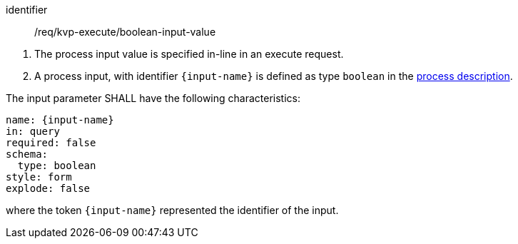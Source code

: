 [[req_kvp-execute_boolean-input-value]]
[requirement]
====
[%metadata]
identifier:: /req/kvp-execute/boolean-input-value
[.component,class=conditions]
--
. The process input value is specified in-line in an execute request.
. A process input, with identifier `{input-name}` is defined as type `boolean` in the <<sc_process_description,process description>>.
--

[.component,class=part]
--
The input parameter SHALL have the following characteristics:

[source,YAML]
----
name: {input-name}
in: query
required: false
schema:
  type: boolean
style: form
explode: false
----

where the token `{input-name}` represented the identifier of the input.
--
====

